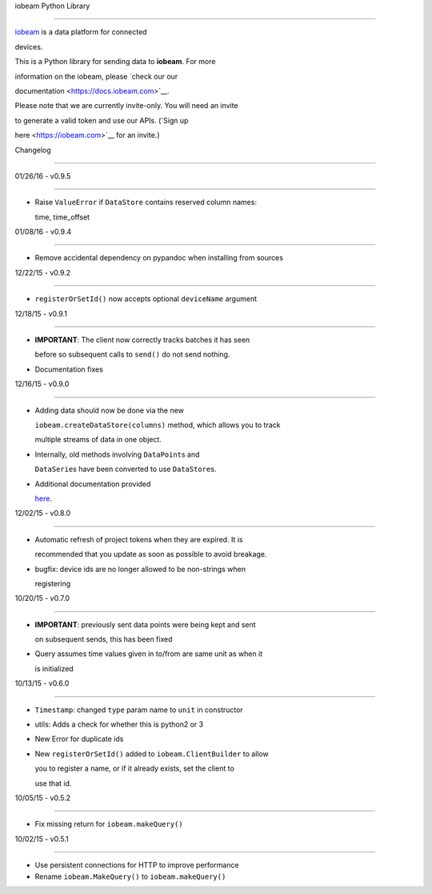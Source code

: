 iobeam Python Library

=====================



`iobeam <https://iobeam.com>`__ is a data platform for connected

devices.



This is a Python library for sending data to **iobeam**. For more

information on the iobeam, please `check our our

documentation <https://docs.iobeam.com>`__.



Please note that we are currently invite-only. You will need an invite

to generate a valid token and use our APIs. (`Sign up

here <https://iobeam.com>`__ for an invite.)



Changelog

---------



01/26/16 - v0.9.5

~~~~~~~~~~~~~~~~~



-  Raise ``ValueError`` if ``DataStore`` contains reserved column names:

   time, time\_offset



01/08/16 - v0.9.4

~~~~~~~~~~~~~~~~~



-  Remove accidental dependency on pypandoc when installing from sources



12/22/15 - v0.9.2

~~~~~~~~~~~~~~~~~



-  ``registerOrSetId()`` now accepts optional ``deviceName`` argument



12/18/15 - v0.9.1

~~~~~~~~~~~~~~~~~



-  **IMPORTANT**: The client now correctly tracks batches it has seen

   before so subsequent calls to ``send()`` do not send nothing.

-  Documentation fixes



12/16/15 - v0.9.0

~~~~~~~~~~~~~~~~~



-  Adding data should now be done via the new

   ``iobeam.createDataStore(columns)`` method, which allows you to track

   multiple streams of data in one object.

-  Internally, old methods involving ``DataPoint``\ s and

   ``DataSerie``\ s have been converted to use ``DataStore``\ s.

-  Additional documentation provided

   `here <https://github.com/iobeam/iobeam-client-python/blob/master/docs/DataGuide.md>`__.



12/02/15 - v0.8.0

~~~~~~~~~~~~~~~~~



-  Automatic refresh of project tokens when they are expired. It is

   recommended that you update as soon as possible to avoid breakage.

-  bugfix: device ids are no longer allowed to be non-strings when

   registering



10/20/15 - v0.7.0

~~~~~~~~~~~~~~~~~



-  **IMPORTANT**: previously sent data points were being kept and sent

   on subsequent sends, this has been fixed

-  Query assumes time values given in to/from are same unit as when it

   is initialized



10/13/15 - v0.6.0

~~~~~~~~~~~~~~~~~



-  ``Timestamp``: changed ``type`` param name to ``unit`` in constructor

-  utils: Adds a check for whether this is python2 or 3

-  New Error for duplicate ids

-  New ``registerOrSetId()`` added to ``iobeam.ClientBuilder`` to allow

   you to register a name, or if it already exists, set the client to

   use that id.



10/05/15 - v0.5.2

~~~~~~~~~~~~~~~~~



-  Fix missing return for ``iobeam.makeQuery()``



10/02/15 - v0.5.1

~~~~~~~~~~~~~~~~~



-  Use persistent connections for HTTP to improve performance

-  Rename ``iobeam.MakeQuery()`` to ``iobeam.makeQuery()``



